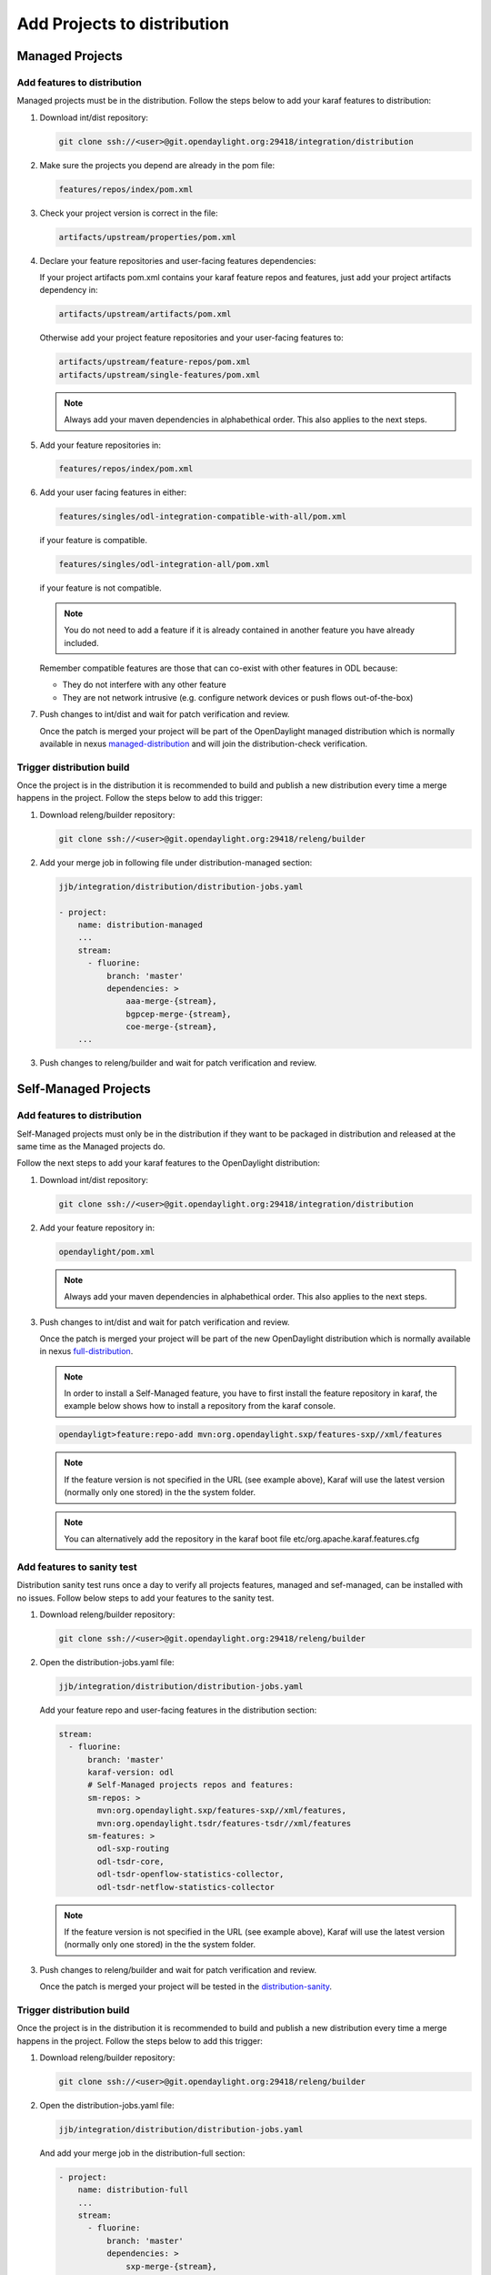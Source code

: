 .. _add-proj-dist:

Add Projects to distribution
============================

Managed Projects
----------------

Add features to distribution
~~~~~~~~~~~~~~~~~~~~~~~~~~~~

Managed projects must be in the distribution. Follow the steps below
to add your karaf features to distribution:

#. Download int/dist repository:

   .. code-block:: bash

      git clone ssh://<user>@git.opendaylight.org:29418/integration/distribution

#. Make sure the projects you depend are already in the pom file:

   .. code-block:: bash

      features/repos/index/pom.xml

#. Check your project version is correct in the file:

   .. code-block:: bash

      artifacts/upstream/properties/pom.xml

#. Declare your feature repositories and user-facing features dependencies:

   If your project artifacts pom.xml contains your karaf feature repos and features,
   just add your project artifacts dependency in:

   .. code-block:: bash

      artifacts/upstream/artifacts/pom.xml

   Otherwise add your project feature repositories and your user-facing features to:

   .. code-block:: bash

      artifacts/upstream/feature-repos/pom.xml
      artifacts/upstream/single-features/pom.xml

   .. note:: Always add your maven dependencies in alphabethical order.
             This also applies to the next steps.

#. Add your feature repositories in:

   .. code-block:: bash

      features/repos/index/pom.xml

#. Add your user facing features in either:

   .. code-block:: bash

      features/singles/odl-integration-compatible-with-all/pom.xml

   if your feature is compatible.

   .. code-block:: bash

      features/singles/odl-integration-all/pom.xml

   if your feature is not compatible.

   .. note:: You do not need to add a feature if it is already contained
             in another feature you have already included.

   Remember compatible features are those that can co-exist with other features in ODL because:

   * They do not interfere with any other feature
   * They are not network intrusive (e.g. configure network devices or push flows out-of-the-box)

#. Push changes to int/dist and wait for patch verification and review.

   Once the patch is merged your project will be part of the OpenDaylight managed distribution which is
   normally available in nexus managed-distribution_ and will join the distribution-check verification.

Trigger distribution build
~~~~~~~~~~~~~~~~~~~~~~~~~~

Once the project is in the distribution it is recommended to build and publish a new distribution
every time a merge happens in the project. Follow the steps below to add this trigger:

#. Download releng/builder repository:

   .. code-block:: bash

      git clone ssh://<user>@git.opendaylight.org:29418/releng/builder

#. Add your merge job in following file under distribution-managed section:

   .. code-block:: bash

      jjb/integration/distribution/distribution-jobs.yaml

      - project:
          name: distribution-managed
          ...
          stream:
            - fluorine:
                branch: 'master'
                dependencies: >
                    aaa-merge-{stream},
                    bgpcep-merge-{stream},
                    coe-merge-{stream},
          ...

#. Push changes to releng/builder and wait for patch verification and review.

Self-Managed Projects
---------------------

Add features to distribution
~~~~~~~~~~~~~~~~~~~~~~~~~~~~

Self-Managed projects must only be in the distribution if they want to be packaged in distribution
and released at the same time as the Managed projects do.

Follow the next steps to add your karaf features to the OpenDaylight distribution:

#. Download int/dist repository:

   .. code-block:: bash

      git clone ssh://<user>@git.opendaylight.org:29418/integration/distribution

#. Add your feature repository in:

   .. code-block:: bash

      opendaylight/pom.xml

   .. note:: Always add your maven dependencies in alphabethical order.
             This also applies to the next steps.

#. Push changes to int/dist and wait for patch verification and review.

   Once the patch is merged your project will be part of the new OpenDaylight distribution which is
   normally available in nexus full-distribution_.

   .. note:: In order to install a Self-Managed feature, you have to first install the feature repository
             in karaf, the example below shows how to install a repository from the karaf console.

   .. code-block:: bash

      opendayligt>feature:repo-add mvn:org.opendaylight.sxp/features-sxp//xml/features

   .. note:: If the feature version is not specified in the URL (see example above), Karaf will use
             the latest version (normally only one stored) in the the system folder.

   .. note:: You can alternatively add the repository in the karaf boot file etc/org.apache.karaf.features.cfg

Add features to sanity test
~~~~~~~~~~~~~~~~~~~~~~~~~~~

Distribution sanity test runs once a day to verify all projects features, managed
and sef-managed, can be installed with no issues. Follow below steps to add your
features to the sanity test.

#. Download releng/builder repository:

   .. code-block:: bash

      git clone ssh://<user>@git.opendaylight.org:29418/releng/builder

#. Open the distribution-jobs.yaml file:

   .. code-block:: bash

      jjb/integration/distribution/distribution-jobs.yaml

   Add your feature repo and user-facing features in the distribution section:

   .. code-block:: bash

      stream:
        - fluorine:
            branch: 'master'
            karaf-version: odl
            # Self-Managed projects repos and features:
            sm-repos: >
              mvn:org.opendaylight.sxp/features-sxp//xml/features,
              mvn:org.opendaylight.tsdr/features-tsdr//xml/features
            sm-features: >
              odl-sxp-routing
              odl-tsdr-core,
              odl-tsdr-openflow-statistics-collector,
              odl-tsdr-netflow-statistics-collector

   .. note:: If the feature version is not specified in the URL (see example above), Karaf will use
             the latest version (normally only one stored) in the the system folder.

#. Push changes to releng/builder and wait for patch verification and review.

   Once the patch is merged your project will be tested in the distribution-sanity_.

Trigger distribution build
~~~~~~~~~~~~~~~~~~~~~~~~~~

Once the project is in the distribution it is recommended to build and publish a new distribution
every time a merge happens in the project. Follow the steps below to add this trigger:

#. Download releng/builder repository:

   .. code-block:: bash

      git clone ssh://<user>@git.opendaylight.org:29418/releng/builder

#. Open the distribution-jobs.yaml file:

   .. code-block:: bash

      jjb/integration/distribution/distribution-jobs.yaml

   And add your merge job in the distribution-full section:

   .. code-block:: bash

      - project:
          name: distribution-full
          ...
          stream:
            - fluorine:
                branch: 'master'
                dependencies: >
                    sxp-merge-{stream},
           ...

#. Push changes to releng/builder and wait for patch verification and review.

.. _managed-distribution: https://nexus.opendaylight.org/content/repositories/opendaylight.snapshot/org/opendaylight/integration/karaf
.. _full-distribution: https://nexus.opendaylight.org/content/repositories/opendaylight.snapshot/org/opendaylight/integration/opendaylight
.. _distribution-sanity: https://jenkins.opendaylight.org/releng/view/Sanity
